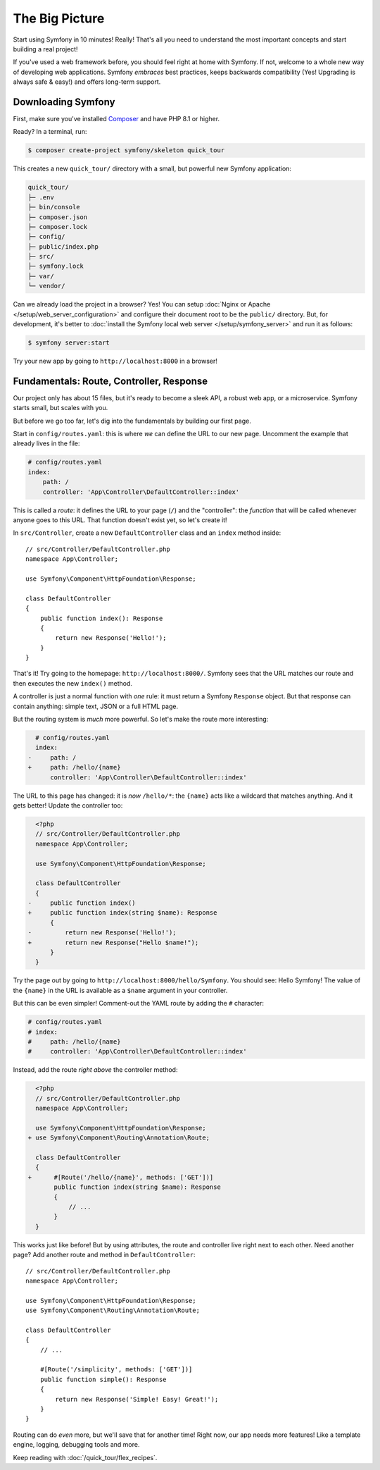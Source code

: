 The Big Picture
===============

Start using Symfony in 10 minutes! Really! That's all you need to understand the
most important concepts and start building a real project!

If you've used a web framework before, you should feel right at home with
Symfony. If not, welcome to a whole new way of developing web applications. Symfony
*embraces* best practices, keeps backwards compatibility (Yes! Upgrading is always
safe & easy!) and offers long-term support.

.. _installing-symfony2:

Downloading Symfony
-------------------

First, make sure you've installed `Composer`_ and have PHP 8.1 or higher.

Ready? In a terminal, run:

.. code-block:: terminal

    $ composer create-project symfony/skeleton quick_tour

This creates a new ``quick_tour/`` directory with a small, but powerful new
Symfony application:

.. code-block:: text

    quick_tour/
    ├─ .env
    ├─ bin/console
    ├─ composer.json
    ├─ composer.lock
    ├─ config/
    ├─ public/index.php
    ├─ src/
    ├─ symfony.lock
    ├─ var/
    └─ vendor/

Can we already load the project in a browser? Yes! You can setup
:doc:`Nginx or Apache </setup/web_server_configuration>` and configure their
document root to be the ``public/`` directory. But, for development, it's better
to :doc:`install the Symfony local web server </setup/symfony_server>` and run
it as follows:

.. code-block:: terminal

    $ symfony server:start

Try your new app by going to ``http://localhost:8000`` in a browser!

.. image:: /_images/quick_tour/no_routes_page.png
   :align: center
   :class: with-browser

Fundamentals: Route, Controller, Response
-----------------------------------------

Our project only has about 15 files, but it's ready to become a sleek API, a robust
web app, or a microservice. Symfony starts small, but scales with you.

But before we go too far, let's dig into the fundamentals by building our first page.

Start in ``config/routes.yaml``: this is where *we* can define the URL to our new
page. Uncomment the example that already lives in the file:

.. code-block:: yaml

    # config/routes.yaml
    index:
        path: /
        controller: 'App\Controller\DefaultController::index'

This is called a *route*: it defines the URL to your page (``/``) and the "controller":
the *function* that will be called whenever anyone goes to this URL. That function
doesn't exist yet, so let's create it!

In ``src/Controller``, create a new ``DefaultController`` class and an ``index``
method inside::

    // src/Controller/DefaultController.php
    namespace App\Controller;

    use Symfony\Component\HttpFoundation\Response;

    class DefaultController
    {
        public function index(): Response
        {
            return new Response('Hello!');
        }
    }

That's it! Try going to the homepage: ``http://localhost:8000/``. Symfony sees
that the URL matches our route and then executes the new ``index()`` method.

A controller is just a normal function with *one* rule: it must return a Symfony
``Response`` object. But that response can contain anything: simple text, JSON or
a full HTML page.

But the routing system is *much* more powerful. So let's make the route more interesting:

.. code-block:: diff

      # config/routes.yaml
      index:
    -     path: /
    +     path: /hello/{name}
          controller: 'App\Controller\DefaultController::index'

The URL to this page has changed: it is *now* ``/hello/*``: the ``{name}`` acts
like a wildcard that matches anything. And it gets better! Update the controller too:

.. code-block:: diff

      <?php
      // src/Controller/DefaultController.php
      namespace App\Controller;

      use Symfony\Component\HttpFoundation\Response;

      class DefaultController
      {
    -     public function index()
    +     public function index(string $name): Response
          {
    -         return new Response('Hello!');
    +         return new Response("Hello $name!");
          }
      }

Try the page out by going to ``http://localhost:8000/hello/Symfony``. You should
see: Hello Symfony! The value of the ``{name}`` in the URL is available as a ``$name``
argument in your controller.

But this can be even simpler! Comment-out the YAML route by adding the
``#`` character:

.. code-block:: yaml

    # config/routes.yaml
    # index:
    #     path: /hello/{name}
    #     controller: 'App\Controller\DefaultController::index'

Instead, add the route *right above* the controller method:

.. code-block:: diff

      <?php
      // src/Controller/DefaultController.php
      namespace App\Controller;

      use Symfony\Component\HttpFoundation\Response;
    + use Symfony\Component\Routing\Annotation\Route;

      class DefaultController
      {
    +      #[Route('/hello/{name}', methods: ['GET'])]
           public function index(string $name): Response
           {
               // ...
           }
      }

This works just like before! But by using attributes, the route and controller
live right next to each other. Need another page? Add another route and method
in ``DefaultController``::

    // src/Controller/DefaultController.php
    namespace App\Controller;

    use Symfony\Component\HttpFoundation\Response;
    use Symfony\Component\Routing\Annotation\Route;

    class DefaultController
    {
        // ...

        #[Route('/simplicity', methods: ['GET'])]
        public function simple(): Response
        {
            return new Response('Simple! Easy! Great!');
        }
    }

Routing can do *even* more, but we'll save that for another time! Right now, our
app needs more features! Like a template engine, logging, debugging tools and more.

Keep reading with :doc:`/quick_tour/flex_recipes`.

.. _`Composer`: https://getcomposer.org/
